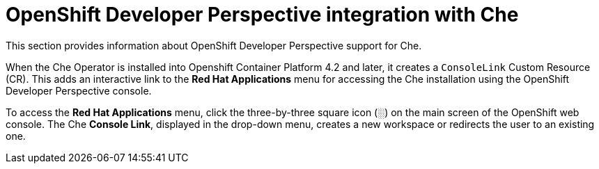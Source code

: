 // accessing-che-from-openshift-developer-perspective

[id="openshift-developer-perspective-integration-with-che_{context}"]
= OpenShift Developer Perspective integration with Che

This section provides information about OpenShift Developer Perspective support for Che.

When the Che Operator is installed into Openshift Container Platform 4.2 and later, it creates a `ConsoleLink` Custom Resource (CR). This adds an interactive link to the *Red Hat Applications* menu for accessing the Che installation using the OpenShift Developer Perspective console.

To access the *Red Hat Applications* menu, click the three-by-three square icon (░) on the main screen of the OpenShift web console. The Che *Console Link*, displayed in the drop-down menu, creates a new workspace or redirects the user to an existing one.


////
.Additional resources

* A bulleted list of links to other material closely related to the contents of the concept module.
* Currently, modules cannot include xrefs, so you cannot include links to other content in your collection. If you need to link to another assembly, add the xref to the assembly that includes this module.
* For more details on writing concept modules, see the link:https://github.com/redhat-documentation/modular-docs#modular-documentation-reference-guide[Modular Documentation Reference Guide].
* Use a consistent system for file names, IDs, and titles. For tips, see _Anchor Names and File Names_ in link:https://github.com/redhat-documentation/modular-docs#modular-documentation-reference-guide[Modular Documentation Reference Guide].
////
